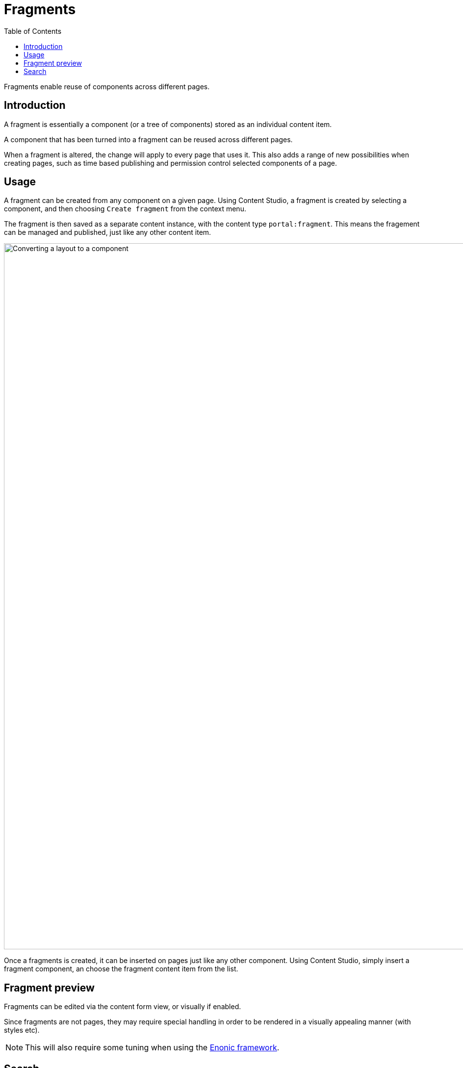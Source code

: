 = Fragments
:toc: right
:imagesdir: media

Fragments enable reuse of components across different pages.

== Introduction

A fragment is essentially a component (or a tree of components) stored as an individual content item. 

A component that has been turned into a fragment can be reused across different pages.

When a fragment is altered, the change will apply to every page that uses it. This also adds a range of new possibilities when creating pages, such as time based publishing and permission control selected components of a page.

== Usage

A fragment can be created from any component on a given page. Using Content Studio, a fragment is created by selecting a component, and then choosing `Create fragment` from the context menu.

The fragment is then saved as a separate content instance, with the content type `portal:fragment`. This means the fragement can be managed and published, just like any other content item.

image::fragment-component.png[Converting a layout to a component, 1440px]

Once a fragments is created, it can be inserted on pages just like any other component. Using Content Studio, simply insert a fragment component, an choose the fragment content item from the list.

== Fragment preview

Fragments can be edited via the content form view, or visually if enabled.

Since fragments are not pages, they may require special handling in order to be rendered in a visually appealing manner (with styles etc).

NOTE: This will also require some tuning when using the <<../../framework/components#, Enonic framework>>.

== Search

Since a fragment is a separate content item, text stored in the fragment will not be indexed on the pages where it is in use.

This means that even if a fragment is placed on a page, searching for content within the fragment will not yield hits on the pages where it is included.

NOTE: When performing queries against content from customer facing solutions, make sure fragment content types are excluded - as fragments are generally not directly available to end users.